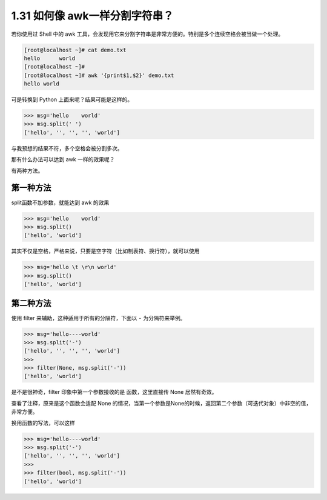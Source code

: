 1.31 如何像 awk一样分割字符串？
===============================

.. image:: http://image.iswbm.com/20200804124133.png

若你使用过 Shell 中的 awk
工具，会发现用它来分割字符串是非常方便的。特别是多个连续空格会被当做一个处理。

.. code:: shell

   [root@localhost ~]# cat demo.txt 
   hello      world
   [root@localhost ~]# 
   [root@localhost ~]# awk '{print$1,$2}' demo.txt 
   hello world

可是转换到 Python 上面来呢？结果可能是这样的。

.. code:: python

   >>> msg='hello    world'
   >>> msg.split(' ')
   ['hello', '', '', '', 'world']

与我预想的结果不符，多个空格会被分割多次。

那有什么办法可以达到 awk 一样的效果呢？

有两种方法。

第一种方法
----------

split函数不加参数，就能达到 awk 的效果

.. code:: python

   >>> msg='hello    world'
   >>> msg.split()
   ['hello', 'world']

其实不仅是空格，严格来说，只要是空字符（比如制表符、换行符），就可以使用

.. code:: python

   >>> msg='hello \t \r\n world'
   >>> msg.split()
   ['hello', 'world']

第二种方法
----------

使用 filter 来辅助，这种适用于所有的分隔符，下面以 ``-``
为分隔符来举例。

.. code:: python

   >>> msg='hello----world'
   >>> msg.split('-')
   ['hello', '', '', '', 'world']
   >>> 
   >>> filter(None, msg.split('-'))
   ['hello', 'world']

是不是很神奇，filter 印象中第一个参数接收的是 函数，这里直接传 None
居然有奇效。

查看了注释，原来是这个函数会适配 None
的情况，当第一个参数是None的时候，返回第二个参数（可迭代对象）中非空的值，非常方便。

.. image:: http://image.iswbm.com/20200821173708.png

换用函数的写法，可以这样

.. code:: python

   >>> msg='hello----world'
   >>> msg.split('-')
   ['hello', '', '', '', 'world']
   >>>
   >>> filter(bool, msg.split('-'))
   ['hello', 'world']
